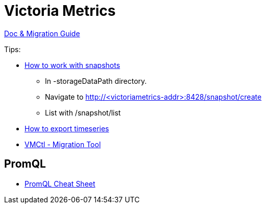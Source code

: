 = Victoria Metrics

link:https://docs.victoriametrics.com/Single-server-VictoriaMetrics.html[Doc & Migration Guide]

.Tips:
* link:https://docs.victoriametrics.com/Single-server-VictoriaMetrics.html#how-to-work-with-snapshots[How to work with snapshots]

- In -storageDataPath directory. 
- Navigate to http://<victoriametrics-addr>:8428/snapshot/create
- List with /snapshot/list

* link:https://docs.victoriametrics.com/Single-server-VictoriaMetrics.html#how-to-export-time-series[How to export timeseries]

* link:https://docs.victoriametrics.com/vmctl.html[VMCtl - Migration Tool]

== PromQL

* link:https://promlabs.com/promql-cheat-sheet/[PromQL Cheat Sheet]


